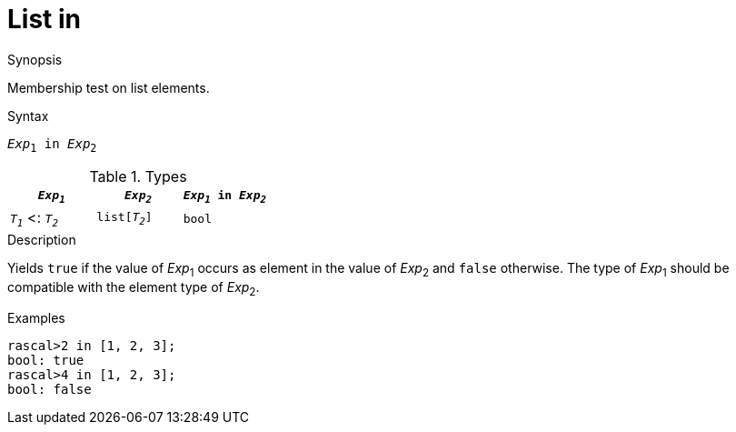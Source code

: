 
[[List-in]]
# List in
:concept: Expressions/Values/List/in

.Synopsis
Membership test on list elements.

.Syntax
`_Exp_~1~ in _Exp_~2~`

.Types

//

|====
| `_Exp~1~_`           |  `_Exp~2~_`      | `_Exp~1~_ in _Exp~2~_` 

| `_T~1~_`  <: `_T~2~_` |  `list[_T~2~_]`  | `bool`              
|====

.Function

.Description
Yields `true` if the value of _Exp_~1~ occurs as element in the value of _Exp_~2~ and `false` otherwise. 
The type of _Exp_~1~ should be compatible with the element type of _Exp_~2~.

.Examples
[source,rascal-shell]
----
rascal>2 in [1, 2, 3];
bool: true
rascal>4 in [1, 2, 3];
bool: false
----

.Benefits

.Pitfalls


:leveloffset: +1

:leveloffset: -1